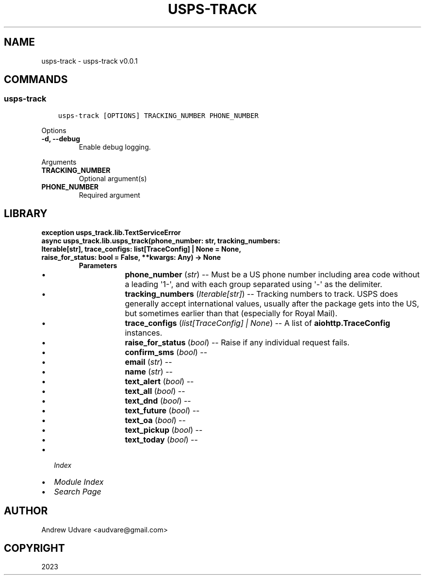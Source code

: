.\" Man page generated from reStructuredText.
.
.
.nr rst2man-indent-level 0
.
.de1 rstReportMargin
\\$1 \\n[an-margin]
level \\n[rst2man-indent-level]
level margin: \\n[rst2man-indent\\n[rst2man-indent-level]]
-
\\n[rst2man-indent0]
\\n[rst2man-indent1]
\\n[rst2man-indent2]
..
.de1 INDENT
.\" .rstReportMargin pre:
. RS \\$1
. nr rst2man-indent\\n[rst2man-indent-level] \\n[an-margin]
. nr rst2man-indent-level +1
.\" .rstReportMargin post:
..
.de UNINDENT
. RE
.\" indent \\n[an-margin]
.\" old: \\n[rst2man-indent\\n[rst2man-indent-level]]
.nr rst2man-indent-level -1
.\" new: \\n[rst2man-indent\\n[rst2man-indent-level]]
.in \\n[rst2man-indent\\n[rst2man-indent-level]]u
..
.TH "USPS-TRACK" "1" "Oct 04, 2023" "0.0.1" "usps-track"
.SH NAME
usps-track \- usps-track v0.0.1
.SH COMMANDS
.SS usps\-track
.INDENT 0.0
.INDENT 3.5
.sp
.nf
.ft C
usps\-track [OPTIONS] TRACKING_NUMBER PHONE_NUMBER
.ft P
.fi
.UNINDENT
.UNINDENT
.sp
Options
.INDENT 0.0
.TP
.B \-d, \-\-debug
Enable debug logging.
.UNINDENT
.sp
Arguments
.INDENT 0.0
.TP
.B TRACKING_NUMBER
Optional argument(s)
.UNINDENT
.INDENT 0.0
.TP
.B PHONE_NUMBER
Required argument
.UNINDENT
.SH LIBRARY
.INDENT 0.0
.TP
.B exception usps_track.lib.TextServiceError
.UNINDENT
.INDENT 0.0
.TP
.B async usps_track.lib.usps_track(phone_number: str, tracking_numbers: Iterable[str], trace_configs: list[TraceConfig] | None = None, raise_for_status: bool = False, **kwargs: Any) -> None
.INDENT 7.0
.TP
.B Parameters
.INDENT 7.0
.IP \(bu 2
\fBphone_number\fP (\fIstr\fP) \-\- Must be a US phone number including area code without a leading \(aq1\-\(aq, and with each group
separated using \(aq\-\(aq as the delimiter.
.IP \(bu 2
\fBtracking_numbers\fP (\fIIterable\fP\fI[\fP\fIstr\fP\fI]\fP) \-\- Tracking numbers to track. USPS does generally accept international values, usually after
the package gets into the US, but sometimes earlier than that (especially for Royal Mail).
.IP \(bu 2
\fBtrace_configs\fP (\fIlist\fP\fI[\fP\fITraceConfig\fP\fI] \fP\fI| \fP\fINone\fP) \-\- A list of \fBaiohttp.TraceConfig\fP instances.
.IP \(bu 2
\fBraise_for_status\fP (\fIbool\fP) \-\- Raise if any individual request fails.
.IP \(bu 2
\fBconfirm_sms\fP (\fIbool\fP) \-\- 
.IP \(bu 2
\fBemail\fP (\fIstr\fP) \-\- 
.IP \(bu 2
\fBname\fP (\fIstr\fP) \-\- 
.IP \(bu 2
\fBtext_alert\fP (\fIbool\fP) \-\- 
.IP \(bu 2
\fBtext_all\fP (\fIbool\fP) \-\- 
.IP \(bu 2
\fBtext_dnd\fP (\fIbool\fP) \-\- 
.IP \(bu 2
\fBtext_future\fP (\fIbool\fP) \-\- 
.IP \(bu 2
\fBtext_oa\fP (\fIbool\fP) \-\- 
.IP \(bu 2
\fBtext_pickup\fP (\fIbool\fP) \-\- 
.IP \(bu 2
\fBtext_today\fP (\fIbool\fP) \-\- 
.UNINDENT
.UNINDENT
.UNINDENT
.INDENT 0.0
.IP \(bu 2
\fI\%Index\fP
.IP \(bu 2
\fI\%Module Index\fP
.IP \(bu 2
\fI\%Search Page\fP
.UNINDENT
.SH AUTHOR
Andrew Udvare <audvare@gmail.com>
.SH COPYRIGHT
2023
.\" Generated by docutils manpage writer.
.
